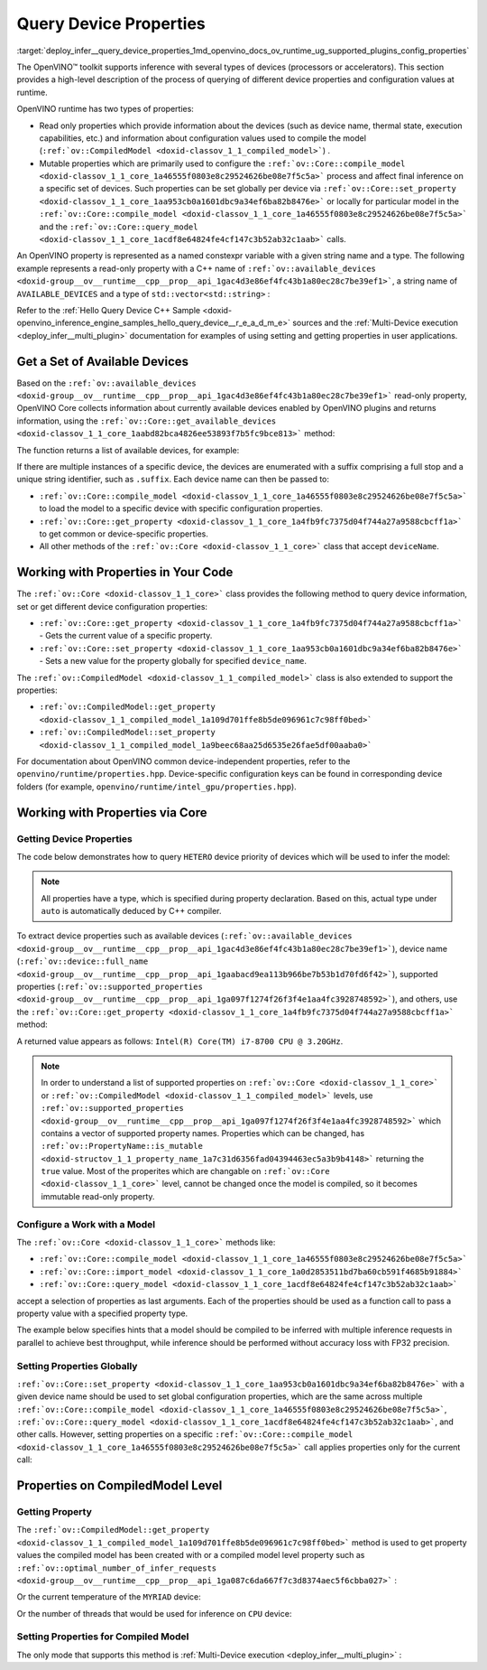 .. index:: pair: page; Query Device Properties - Configuration
.. _deploy_infer__query_device_properties:

.. meta::
   :description: A detailed description of the process of querying different 
                 device properties and configuration values at runtime.
   :keywords: OpenVINO™ toolkit, OpenVINO runtime, inference, inference device, 
              read only properties, mutable properties, device name, thermal state, 
              execution capabilities, compile model, compile_model, set_property, 
              query_model, available_devices, get_available_devices, device properties, 


Query Device Properties
=======================

:target:`deploy_infer__query_device_properties_1md_openvino_docs_ov_runtime_ug_supported_plugins_config_properties`

The OpenVINO™ toolkit supports inference with several types of devices 
(processors or accelerators). This section provides a high-level description 
of the process of querying of different device properties and configuration 
values at runtime.

OpenVINO runtime has two types of properties:

* Read only properties which provide information about the devices (such as 
  device name, thermal state, execution capabilities, etc.) and information 
  about configuration values used to compile the model 
  (``:ref:`ov::CompiledModel <doxid-classov_1_1_compiled_model>```) .

* Mutable properties which are primarily used to configure the 
  ``:ref:`ov::Core::compile_model <doxid-classov_1_1_core_1a46555f0803e8c29524626be08e7f5c5a>``` 
  process and affect final inference on a specific set of devices. Such 
  properties can be set globally per device via 
  ``:ref:`ov::Core::set_property <doxid-classov_1_1_core_1aa953cb0a1601dbc9a34ef6ba82b8476e>``` 
  or locally for particular model in the ``:ref:`ov::Core::compile_model <doxid-classov_1_1_core_1a46555f0803e8c29524626be08e7f5c5a>``` 
  and the ``:ref:`ov::Core::query_model <doxid-classov_1_1_core_1acdf8e64824fe4cf147c3b52ab32c1aab>``` 
  calls.

An OpenVINO property is represented as a named constexpr variable with a given 
string name and a type. The following example represents a read-only property 
with a C++ name of ``:ref:`ov::available_devices <doxid-group__ov__runtime__cpp__prop__api_1gac4d3e86ef4fc43b1a80ec28c7be39ef1>```, 
a string name of ``AVAILABLE_DEVICES`` and a type of ``std::vector<std::string>`` :

.. ref-code-block:: cpp

   static constexpr Property<std::vector<std::string>, PropertyMutability::RO> available_devices{"AVAILABLE_DEVICES"};

Refer to the :ref:`Hello Query Device C++ Sample <doxid-openvino_inference_engine_samples_hello_query_device__r_e_a_d_m_e>` 
sources and the :ref:`Multi-Device execution <deploy_infer__multi_plugin>` 
documentation for examples of using setting and getting properties in user 
applications.

Get a Set of Available Devices
------------------------------

Based on the ``:ref:`ov::available_devices <doxid-group__ov__runtime__cpp__prop__api_1gac4d3e86ef4fc43b1a80ec28c7be39ef1>``` 
read-only property, OpenVINO Core collects information about currently 
available devices enabled by OpenVINO plugins and returns information, using 
the ``:ref:`ov::Core::get_available_devices <doxid-classov_1_1_core_1aabd82bca4826ee53893f7b5fc9bce813>``` 
method:

.. tab:: C++

   .. ref-code-block:: cpp

      :ref:`ov::Core <doxid-classov_1_1_core>` core;
      std::vector<std::string> :ref:`available_devices <doxid-group__ov__runtime__cpp__prop__api_1gac4d3e86ef4fc43b1a80ec28c7be39ef1>` = core.:ref:`get_available_devices <doxid-classov_1_1_core_1aabd82bca4826ee53893f7b5fc9bce813>`();

.. tab:: Python

   .. ref-code-block:: cpp

      core = Core()
      available_devices = core.available_devices

The function returns a list of available devices, for example:

.. ref-code-block:: cpp

   MYRIAD.1.2-ma2480
   MYRIAD.1.4-ma2480
   CPU
   GPU.0
   GPU.1

If there are multiple instances of a specific device, the devices are 
enumerated with a suffix comprising a full stop and a unique string 
identifier, such as ``.suffix``. Each device name can then be passed to:

* ``:ref:`ov::Core::compile_model <doxid-classov_1_1_core_1a46555f0803e8c29524626be08e7f5c5a>``` 
  to load the model to a specific device with specific configuration properties.

* ``:ref:`ov::Core::get_property <doxid-classov_1_1_core_1a4fb9fc7375d04f744a27a9588cbcff1a>``` 
  to get common or device-specific properties.

* All other methods of the ``:ref:`ov::Core <doxid-classov_1_1_core>``` class 
  that accept ``deviceName``.

Working with Properties in Your Code
------------------------------------

The ``:ref:`ov::Core <doxid-classov_1_1_core>``` class provides the following 
method to query device information, set or get different device configuration 
properties:

* ``:ref:`ov::Core::get_property <doxid-classov_1_1_core_1a4fb9fc7375d04f744a27a9588cbcff1a>``` 
  - Gets the current value of a specific property.

* ``:ref:`ov::Core::set_property <doxid-classov_1_1_core_1aa953cb0a1601dbc9a34ef6ba82b8476e>``` 
  - Sets a new value for the property globally for specified ``device_name``.

The ``:ref:`ov::CompiledModel <doxid-classov_1_1_compiled_model>``` class is 
also extended to support the properties:

* ``:ref:`ov::CompiledModel::get_property <doxid-classov_1_1_compiled_model_1a109d701ffe8b5de096961c7c98ff0bed>```

* ``:ref:`ov::CompiledModel::set_property <doxid-classov_1_1_compiled_model_1a9beec68aa25d6535e26fae5df00aaba0>```

For documentation about OpenVINO common device-independent properties, refer 
to the ``openvino/runtime/properties.hpp``. Device-specific configuration keys 
can be found in corresponding device folders (for example, 
``openvino/runtime/intel_gpu/properties.hpp``).

Working with Properties via Core
--------------------------------

Getting Device Properties
+++++++++++++++++++++++++

The code below demonstrates how to query ``HETERO`` device priority of devices 
which will be used to infer the model:

.. tab:: C++

   .. ref-code-block:: cpp

      auto device_priorites = core.:ref:`get_property <doxid-classov_1_1_core_1a4fb9fc7375d04f744a27a9588cbcff1a>`("HETERO", :ref:`ov::device::priorities <doxid-group__ov__runtime__cpp__prop__api_1gae88af90a18871677f39739cb0ef0101e>`);

.. tab:: Python

   .. ref-code-block:: cpp

    device_priorites = core.get_property("HETERO", "MULTI_DEVICE_PRIORITIES")


.. note:: All properties have a type, which is specified during property declaration. 
   Based on this, actual type under ``auto`` is automatically deduced by C++ compiler.

To extract device properties such as available devices 
(``:ref:`ov::available_devices <doxid-group__ov__runtime__cpp__prop__api_1gac4d3e86ef4fc43b1a80ec28c7be39ef1>```), 
device name (``:ref:`ov::device::full_name <doxid-group__ov__runtime__cpp__prop__api_1gaabacd9ea113b966be7b53b1d70fd6f42>```), 
supported properties (``:ref:`ov::supported_properties <doxid-group__ov__runtime__cpp__prop__api_1ga097f1274f26f3f4e1aa4fc3928748592>```), 
and others, use the ``:ref:`ov::Core::get_property <doxid-classov_1_1_core_1a4fb9fc7375d04f744a27a9588cbcff1a>``` 
method:

.. tab:: C++

   .. ref-code-block:: cpp

      auto cpu_device_name = core.:ref:`get_property <doxid-classov_1_1_core_1a4fb9fc7375d04f744a27a9588cbcff1a>`("CPU", :ref:`ov::device::full_name <doxid-group__ov__runtime__cpp__prop__api_1gaabacd9ea113b966be7b53b1d70fd6f42>`);

.. tab:: Python

   .. ref-code-block:: cpp

      cpu_device_name = core.get_property("CPU", "FULL_DEVICE_NAME")

A returned value appears as follows: ``Intel(R) Core(TM) i7-8700 CPU @ 3.20GHz``.

.. note:: In order to understand a list of supported properties on 
   ``:ref:`ov::Core <doxid-classov_1_1_core>``` or 
   ``:ref:`ov::CompiledModel <doxid-classov_1_1_compiled_model>``` 
   levels, use ``:ref:`ov::supported_properties <doxid-group__ov__runtime__cpp__prop__api_1ga097f1274f26f3f4e1aa4fc3928748592>``` 
   which contains a vector of supported property names. Properties which can be 
   changed, has ``:ref:`ov::PropertyName::is_mutable <doxid-structov_1_1_property_name_1a7c31d6356fad04394463ec5a3b9b4148>``` 
   returning the ``true`` value. Most of the properites which are changable on 
   ``:ref:`ov::Core <doxid-classov_1_1_core>``` level, cannot be changed once the 
   model is compiled, so it becomes immutable read-only property.

Configure a Work with a Model
+++++++++++++++++++++++++++++

The ``:ref:`ov::Core <doxid-classov_1_1_core>``` methods like:

* ``:ref:`ov::Core::compile_model <doxid-classov_1_1_core_1a46555f0803e8c29524626be08e7f5c5a>```

* ``:ref:`ov::Core::import_model <doxid-classov_1_1_core_1a0d2853511bd7ba60cb591f4685b91884>```

* ``:ref:`ov::Core::query_model <doxid-classov_1_1_core_1acdf8e64824fe4cf147c3b52ab32c1aab>```

accept a selection of properties as last arguments. Each of the properties should 
be used as a function call to pass a property value with a specified property type.

.. tab:: C++

   .. ref-code-block:: cpp

      auto compiled_model = core.:ref:`compile_model <doxid-classov_1_1_core_1a46555f0803e8c29524626be08e7f5c5a>`(:ref:`model <doxid-group__ov__runtime__cpp__prop__api_1ga461856fdfb6d7533dc53355aec9e9fad>`, "CPU",
          :ref:`ov::hint::performance_mode <doxid-group__ov__runtime__cpp__prop__api_1ga2691fe27acc8aa1d1700ad40b6da3ba2>`(:ref:`ov::hint::PerformanceMode::THROUGHPUT <doxid-group__ov__runtime__cpp__prop__api_1gga032aa530efa40760b79af14913d48d73a50f9b1f40c078d242af7ec323ace44b3>`),
          :ref:`ov::hint::inference_precision <doxid-group__ov__runtime__cpp__prop__api_1gad605a888f3c9b7598ab55023fbf44240>`(:ref:`ov::element::f32 <doxid-group__ov__element__cpp__api_1gadc8a5dda3244028a5c0b024897215d43>`));

.. tab:: Python

   .. ref-code-block:: cpp

      config = {"PERFORMANCE_HINT": "THROUGHPUT",
              "INFERENCE_PRECISION_HINT": "f32"}
      compiled_model = core.compile_model(model, "CPU", config)

The example below specifies hints that a model should be compiled to be 
inferred with multiple inference requests in parallel to achieve best 
throughput, while inference should be performed without accuracy loss 
with FP32 precision.

Setting Properties Globally
+++++++++++++++++++++++++++

``:ref:`ov::Core::set_property <doxid-classov_1_1_core_1aa953cb0a1601dbc9a34ef6ba82b8476e>``` 
with a given device name should be used to set global configuration properties, 
which are the same across multiple ``:ref:`ov::Core::compile_model <doxid-classov_1_1_core_1a46555f0803e8c29524626be08e7f5c5a>```, 
``:ref:`ov::Core::query_model <doxid-classov_1_1_core_1acdf8e64824fe4cf147c3b52ab32c1aab>```, 
and other calls. However, setting properties on a specific 
``:ref:`ov::Core::compile_model <doxid-classov_1_1_core_1a46555f0803e8c29524626be08e7f5c5a>``` 
call applies properties only for the current call:

.. tab:: C++

   .. ref-code-block:: cpp

      // set letency hint is a default for CPU
      core.:ref:`set_property <doxid-classov_1_1_core_1aa953cb0a1601dbc9a34ef6ba82b8476e>`("CPU", :ref:`ov::hint::performance_mode <doxid-group__ov__runtime__cpp__prop__api_1ga2691fe27acc8aa1d1700ad40b6da3ba2>`(:ref:`ov::hint::PerformanceMode::LATENCY <doxid-group__ov__runtime__cpp__prop__api_1gga032aa530efa40760b79af14913d48d73a501069dd75f76384ba18f133fdce99c2>`));
      // compiled with latency configuration hint
      auto compiled_model_latency = core.:ref:`compile_model <doxid-classov_1_1_core_1a46555f0803e8c29524626be08e7f5c5a>`(:ref:`model <doxid-group__ov__runtime__cpp__prop__api_1ga461856fdfb6d7533dc53355aec9e9fad>`, "CPU");
      // compiled with overriden ov::hint::performance_mode value
      auto compiled_model_thrp = core.:ref:`compile_model <doxid-classov_1_1_core_1a46555f0803e8c29524626be08e7f5c5a>`(:ref:`model <doxid-group__ov__runtime__cpp__prop__api_1ga461856fdfb6d7533dc53355aec9e9fad>`, "CPU",
          :ref:`ov::hint::performance_mode <doxid-group__ov__runtime__cpp__prop__api_1ga2691fe27acc8aa1d1700ad40b6da3ba2>`(:ref:`ov::hint::PerformanceMode::THROUGHPUT <doxid-group__ov__runtime__cpp__prop__api_1gga032aa530efa40760b79af14913d48d73a50f9b1f40c078d242af7ec323ace44b3>`));

.. tab:: Python

   .. ref-code-block:: cpp

      # latency hint is a default for CPU
      core.set_property("CPU", {"PERFORMANCE_HINT": "LATENCY"})
      # compiled with latency configuration hint
      compiled_model_latency = core.compile_model(model, "CPU")
      # compiled with overriden performance hint value
      config = {"PERFORMANCE_HINT": "THROUGHPUT"}
      compiled_model_thrp = core.compile_model(model, "CPU", config)

Properties on CompiledModel Level
---------------------------------

Getting Property
++++++++++++++++

The ``:ref:`ov::CompiledModel::get_property <doxid-classov_1_1_compiled_model_1a109d701ffe8b5de096961c7c98ff0bed>``` 
method is used to get property values the compiled model has been created with 
or a compiled model level property such as 
``:ref:`ov::optimal_number_of_infer_requests <doxid-group__ov__runtime__cpp__prop__api_1ga087c6da667f7c3d8374aec5f6cbba027>``` :

.. tab:: C++

   .. ref-code-block:: cpp

      auto compiled_model = core.:ref:`compile_model <doxid-classov_1_1_core_1a46555f0803e8c29524626be08e7f5c5a>`(:ref:`model <doxid-group__ov__runtime__cpp__prop__api_1ga461856fdfb6d7533dc53355aec9e9fad>`, "CPU");
      auto nireq = compiled_model.:ref:`get_property <doxid-classov_1_1_compiled_model_1a109d701ffe8b5de096961c7c98ff0bed>`(:ref:`ov::optimal_number_of_infer_requests <doxid-group__ov__runtime__cpp__prop__api_1ga087c6da667f7c3d8374aec5f6cbba027>`);

.. tab:: Python

   .. ref-code-block:: cpp

      compiled_model = core.compile_model(model, "CPU")
      nireq = compiled_model.get_property("OPTIMAL_NUMBER_OF_INFER_REQUESTS")

Or the current temperature of the ``MYRIAD`` device:

.. tab:: C++

.. ref-code-block:: cpp

   auto compiled_model = core.:ref:`compile_model <doxid-classov_1_1_core_1a46555f0803e8c29524626be08e7f5c5a>`(:ref:`model <doxid-group__ov__runtime__cpp__prop__api_1ga461856fdfb6d7533dc53355aec9e9fad>`, "MYRIAD");
   float temperature = compiled_model.:ref:`get_property <doxid-classov_1_1_compiled_model_1a109d701ffe8b5de096961c7c98ff0bed>`(:ref:`ov::device::thermal <doxid-group__ov__runtime__cpp__prop__api_1ga821543ca749cd78a8ced9930e0fec466>`);

.. tab:: Python

   .. ref-code-block:: cpp

      compiled_model = core.compile_model(model, "MYRIAD")
      temperature = compiled_model.get_property("DEVICE_THERMAL")

Or the number of threads that would be used for inference on ``CPU`` device:

.. tab:: C++

   .. ref-code-block:: cpp

      auto compiled_model = core.:ref:`compile_model <doxid-classov_1_1_core_1a46555f0803e8c29524626be08e7f5c5a>`(:ref:`model <doxid-group__ov__runtime__cpp__prop__api_1ga461856fdfb6d7533dc53355aec9e9fad>`, "CPU");
      auto nthreads = compiled_model.:ref:`get_property <doxid-classov_1_1_compiled_model_1a109d701ffe8b5de096961c7c98ff0bed>`(:ref:`ov::inference_num_threads <doxid-group__ov__runtime__cpp__prop__api_1gae73c9d9977901744090317e2afe09440>`);

.. tab:: Python

   .. ref-code-block:: cpp

    compiled_model = core.compile_model(model, "CPU")
    nthreads = compiled_model.get_property("INFERENCE_NUM_THREADS")

Setting Properties for Compiled Model
+++++++++++++++++++++++++++++++++++++

The only mode that supports this method is :ref:`Multi-Device execution <deploy_infer__multi_plugin>` :

.. tab:: C++

   .. ref-code-block:: cpp

      auto compiled_model = core.:ref:`compile_model <doxid-classov_1_1_core_1a46555f0803e8c29524626be08e7f5c5a>`(:ref:`model <doxid-group__ov__runtime__cpp__prop__api_1ga461856fdfb6d7533dc53355aec9e9fad>`, "MULTI",
          :ref:`ov::device::priorities <doxid-group__ov__runtime__cpp__prop__api_1gae88af90a18871677f39739cb0ef0101e>`("CPU", "GPU"));
      // change the order of priorities
      compiled_model.:ref:`set_property <doxid-classov_1_1_compiled_model_1a9beec68aa25d6535e26fae5df00aaba0>`(:ref:`ov::device::priorities <doxid-group__ov__runtime__cpp__prop__api_1gae88af90a18871677f39739cb0ef0101e>`("GPU", "CPU"));

.. tab:: Python

   .. ref-code-block:: cpp

      config = {"MULTI_DEVICE_PRIORITIES": "CPU,GPU"}
      compiled_model = core.compile_model(model, "MULTI", config)
      # change the order of priorities
      compiled_model.set_property({"MULTI_DEVICE_PRIORITIES": "GPU,CPU"})
